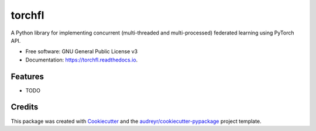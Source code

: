 =======
torchfl
=======


.. image:: https://img.shields.io/pypi/v/torchfl.svg
        :target: https://pypi.python.org/pypi/torchfl

.. image:: https://img.shields.io/travis/vivekkhimani/torchfl.svg
        :target: https://app.circleci.com/pipelines/github/vivekkhimani/torchfl

.. image:: https://readthedocs.org/projects/torchfl/badge/?version=latest
        :target: https://torchfl.readthedocs.io/en/latest/?version=latest
        :alt: Documentation Status


.. image:: https://pyup.io/repos/github/vivekkhimani/torchfl/shield.svg
     :target: https://pyup.io/repos/github/vivekkhimani/torchfl/
     :alt: Updates



A Python library for implementing concurrent (multi-threaded and multi-processed) federated learning using PyTorch API.


* Free software: GNU General Public License v3
* Documentation: https://torchfl.readthedocs.io.


Features
--------

* TODO

Credits
-------

This package was created with Cookiecutter_ and the `audreyr/cookiecutter-pypackage`_ project template.

.. _Cookiecutter: https://github.com/audreyr/cookiecutter
.. _`audreyr/cookiecutter-pypackage`: https://github.com/audreyr/cookiecutter-pypackage
